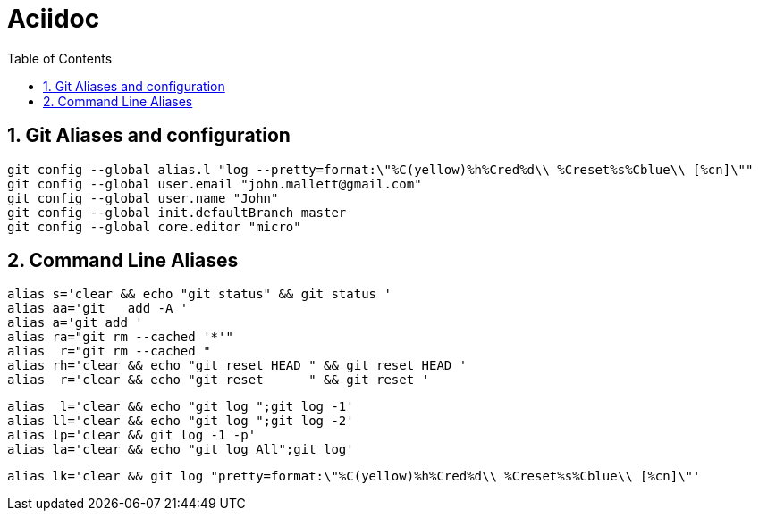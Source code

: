 = Aciidoc
:toc:
:sectnums:

== Git Aliases and configuration
----
git config --global alias.l "log --pretty=format:\"%C(yellow)%h%Cred%d\\ %Creset%s%Cblue\\ [%cn]\""
git config --global user.email "john.mallett@gmail.com"
git config --global user.name "John"
git config --global init.defaultBranch master
git config --global core.editor "micro"
----



== Command Line Aliases 
----
alias s='clear && echo "git status" && git status '
alias aa='git   add -A '
alias a='git add '
alias ra="git rm --cached '*'"
alias  r="git rm --cached "
alias rh='clear && echo "git reset HEAD " && git reset HEAD '
alias  r='clear && echo "git reset      " && git reset '
----
----
alias  l='clear && echo "git log ";git log -1'
alias ll='clear && echo "git log ";git log -2'
alias lp='clear && git log -1 -p'
alias la='clear && echo "git log All";git log'
----
----
alias lk='clear && git log "pretty=format:\"%C(yellow)%h%Cred%d\\ %Creset%s%Cblue\\ [%cn]\"'
----



